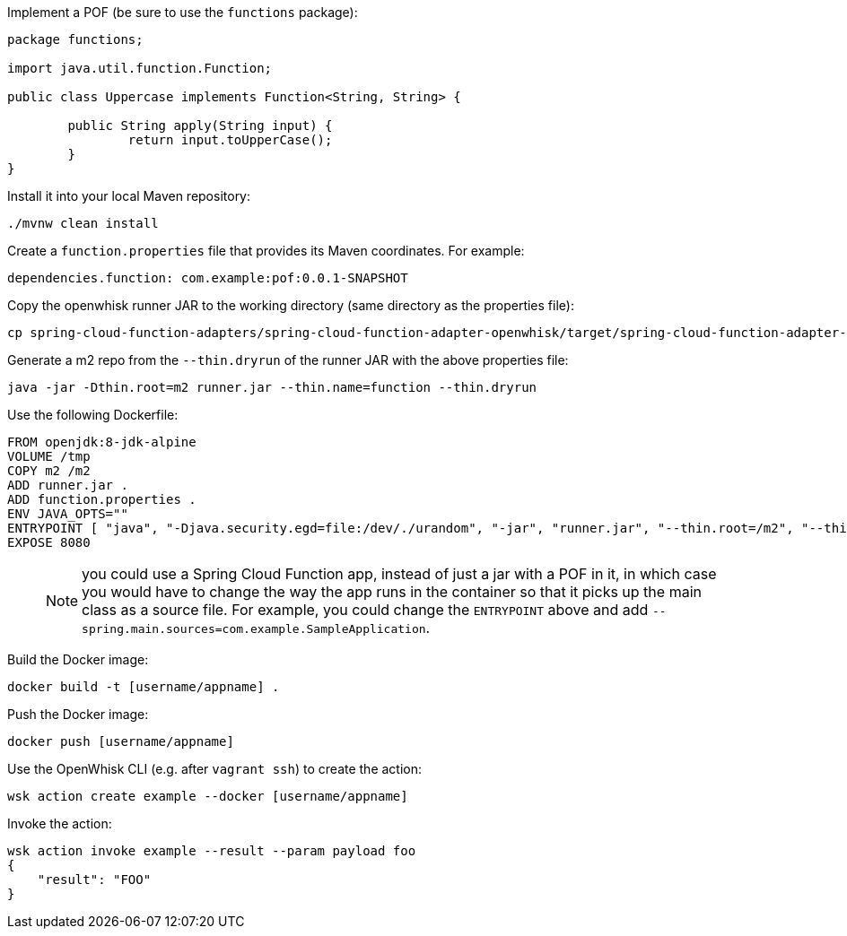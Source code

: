 Implement a POF (be sure to use the `functions` package):

```
package functions;

import java.util.function.Function;

public class Uppercase implements Function<String, String> {

	public String apply(String input) {
		return input.toUpperCase();
	}
}
```

Install it into your local Maven repository:

```
./mvnw clean install
```

Create a `function.properties` file that provides its Maven coordinates. For example:

```
dependencies.function: com.example:pof:0.0.1-SNAPSHOT
```

Copy the openwhisk runner JAR to the working directory (same directory as the properties file):

```
cp spring-cloud-function-adapters/spring-cloud-function-adapter-openwhisk/target/spring-cloud-function-adapter-openwhisk-1.0.3.BUILD-SNAPSHOT.jar runner.jar
```

Generate a m2 repo from the `--thin.dryrun` of the runner JAR with the above properties file:

```
java -jar -Dthin.root=m2 runner.jar --thin.name=function --thin.dryrun
```

Use the following Dockerfile:

```
FROM openjdk:8-jdk-alpine
VOLUME /tmp
COPY m2 /m2
ADD runner.jar .
ADD function.properties .
ENV JAVA_OPTS=""
ENTRYPOINT [ "java", "-Djava.security.egd=file:/dev/./urandom", "-jar", "runner.jar", "--thin.root=/m2", "--thin.name=function", "--function.name=uppercase"]
EXPOSE 8080
```

> NOTE: you could use a Spring Cloud Function app, instead of just a jar with a POF in it, in which case you would have to change the way the app runs in the container so that it picks up the main class as a source file. For example, you could change the `ENTRYPOINT` above and add `--spring.main.sources=com.example.SampleApplication`.

Build the Docker image:

```
docker build -t [username/appname] .
```

Push the Docker image:

```
docker push [username/appname]
```

Use the OpenWhisk CLI (e.g. after `vagrant ssh`) to create the action:

```
wsk action create example --docker [username/appname]
```

Invoke the action:

```
wsk action invoke example --result --param payload foo
{
    "result": "FOO"
}
```
